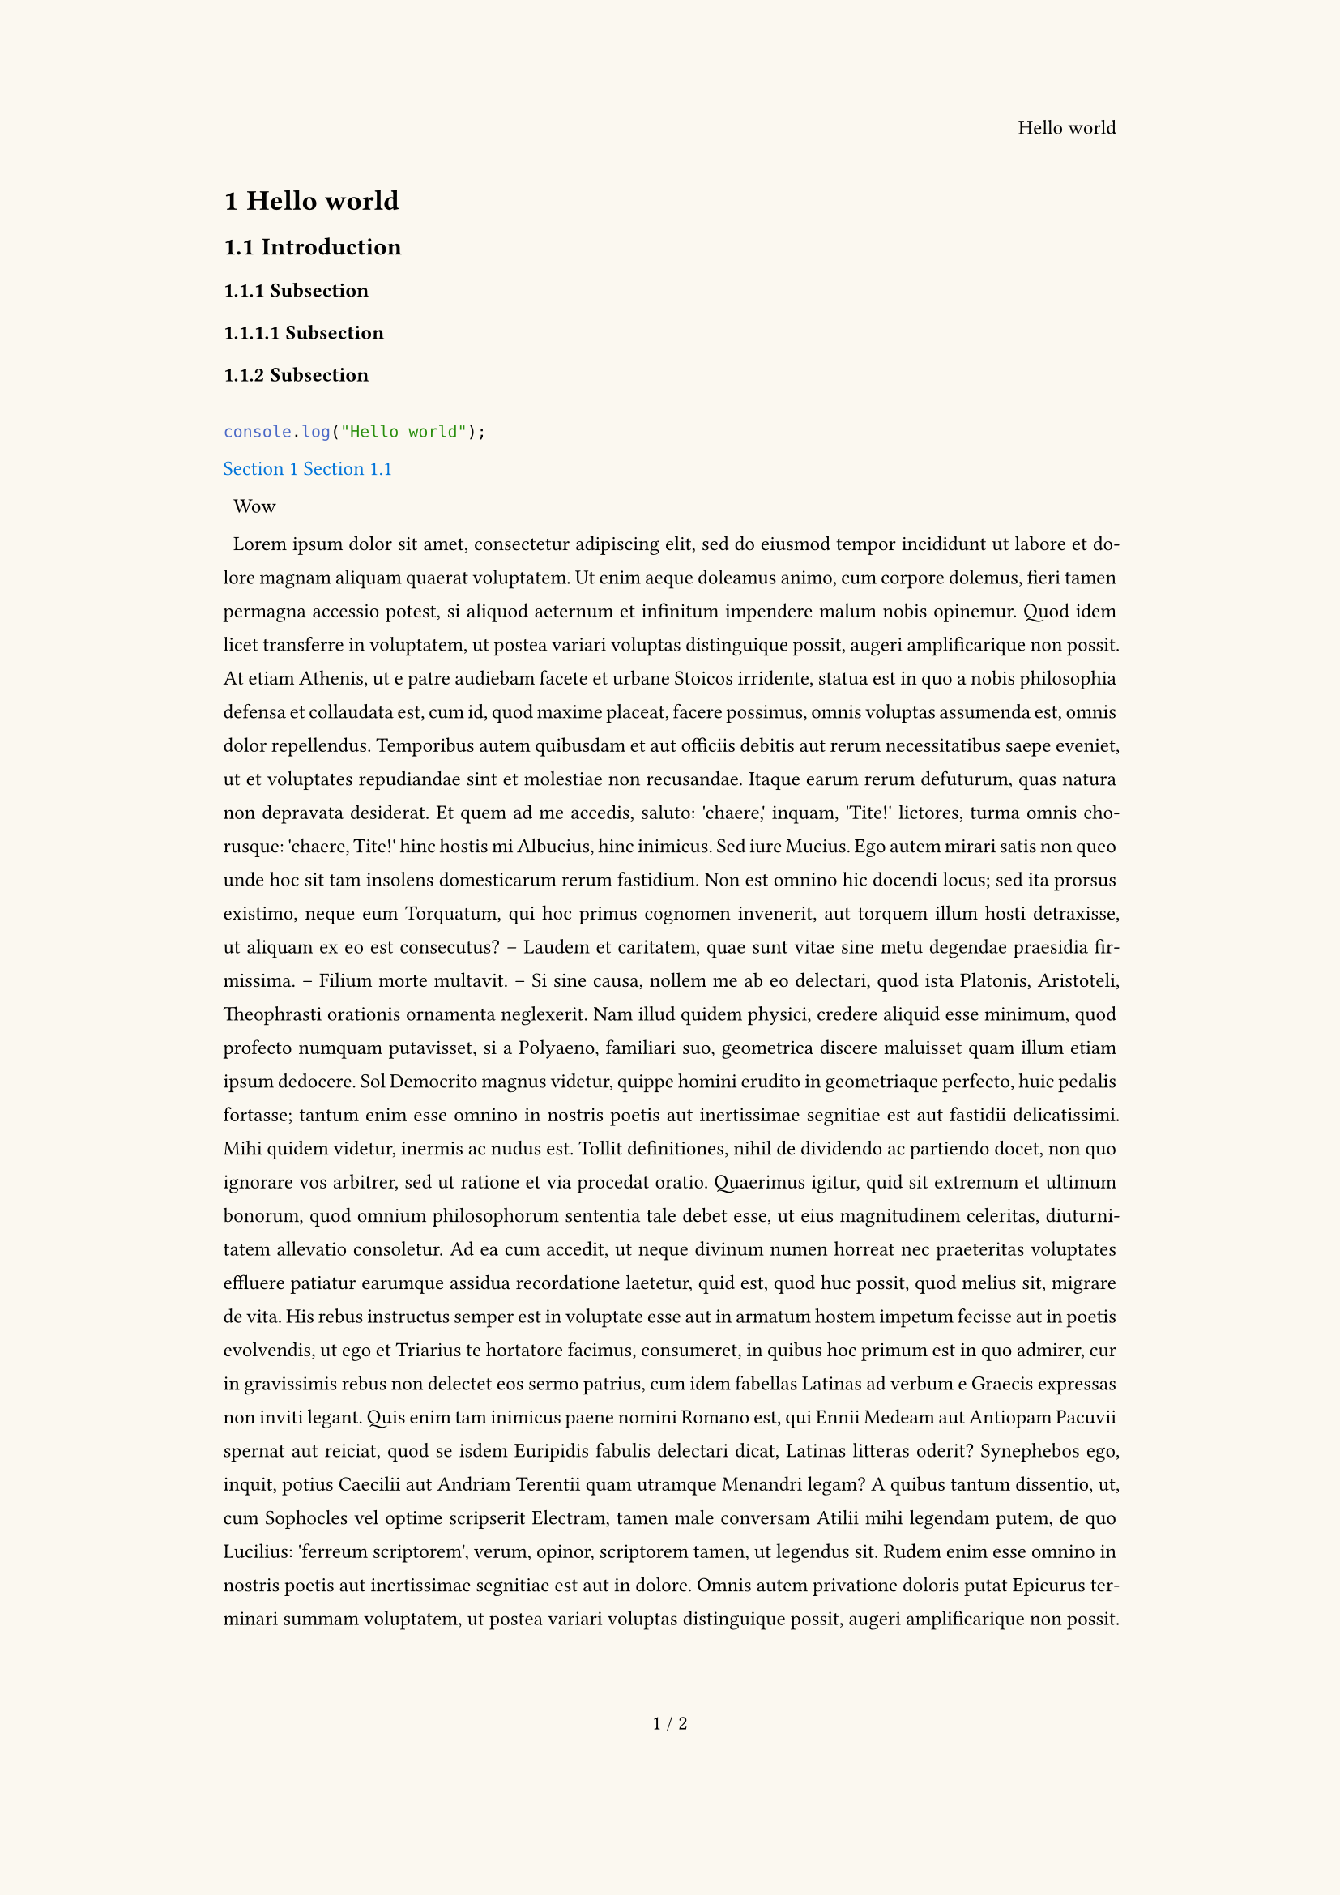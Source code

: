 #set text(
	font: "Galvji",
	size: 9pt,
)

#set heading(
	numbering: "1.1",
	bookmarked: true,
)

#set page(
	paper: "a4",
	numbering: (page, total) => box[
		#page / #total
	],
	margin: (
		top: 3cm,
		bottom: 4cm,
		left: 3.5cm,
		right: 3.5cm
	),
	fill: rgb(251,248,240),
	header: align(right)[
		#context(document.title)
	],
)

#set par(
	leading: 1em,
	first-line-indent: 0.5em,
	justify: true,
)

#set document(
	title: "Hello world",
	author: "Carlo Rosso",
	date: datetime.today(),
)

#show link: set text(blue)
#show ref: set text(blue)


= Hello world <hello-world>

== Introduction <introduction>

=== Subsection

==== Subsection

=== Subsection

```ts

console.log("Hello world");

```

@hello-world
@introduction

Wow

#lorem(1000)

#link("http://www.google.com", "Google")
